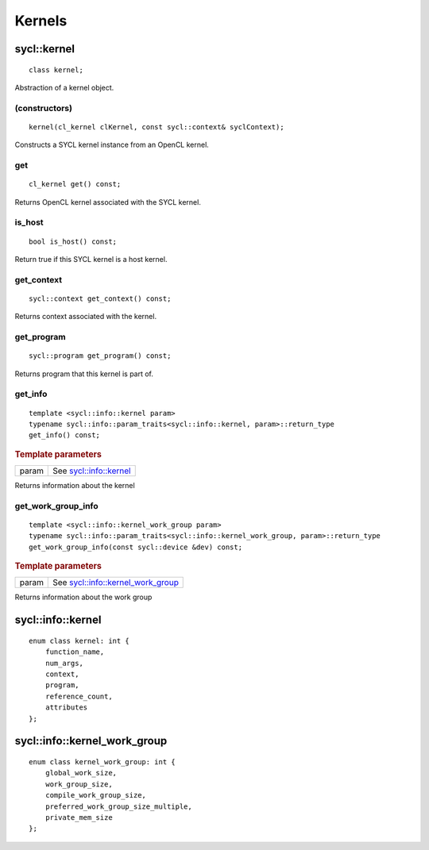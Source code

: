 ..
  Copyright 2020 The Khronos Group Inc.
  SPDX-License-Identifier: CC-BY-4.0

*******
Kernels
*******


.. rst-class:: api-class
	       
.. _kernel:

============
sycl::kernel
============

::

   class kernel;

Abstraction of a kernel object.


.. seealso:: |SYCL_SPEC_KERNEL|

(constructors)
==============

::

     kernel(cl_kernel clKernel, const sycl::context& syclContext);


Constructs a SYCL kernel instance from an OpenCL kernel.

get
===

::
   
   cl_kernel get() const;


Returns OpenCL kernel associated with the SYCL kernel.

is_host
=======

::

   bool is_host() const;


Return true if this SYCL kernel is a host kernel.

get_context
===========

::

   sycl::context get_context() const;


Returns context associated with the kernel.

get_program
===========

::

   sycl::program get_program() const;


Returns program that this kernel is part of.

get_info
========

::

   template <sycl::info::kernel param>
   typename sycl::info::param_traits<sycl::info::kernel, param>::return_type
   get_info() const;


.. rubric:: Template parameters

==================  ===   
param               See `sycl::info::kernel`_
==================  ===   

Returns information about the kernel

get_work_group_info
===================

::

   template <sycl::info::kernel_work_group param>
   typename sycl::info::param_traits<sycl::info::kernel_work_group, param>::return_type
   get_work_group_info(const sycl::device &dev) const;

.. rubric:: Template parameters

==================  ===   
param               See `sycl::info::kernel_work_group`_
==================  ===   

Returns information about the work group

==================
sycl::info::kernel
==================

::
   
   enum class kernel: int {
       function_name,
       num_args,
       context,
       program,
       reference_count,
       attributes
   };

=============================
sycl::info::kernel_work_group
=============================

::

   enum class kernel_work_group: int {
       global_work_size,
       work_group_size,
       compile_work_group_size,
       preferred_work_group_size_multiple,
       private_mem_size
   };



